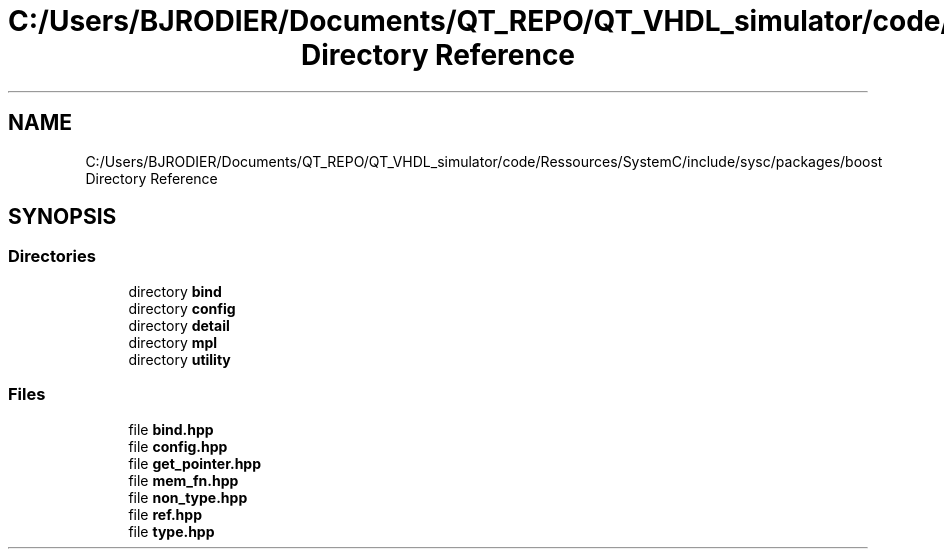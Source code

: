 .TH "C:/Users/BJRODIER/Documents/QT_REPO/QT_VHDL_simulator/code/Ressources/SystemC/include/sysc/packages/boost Directory Reference" 3 "VHDL simulator" \" -*- nroff -*-
.ad l
.nh
.SH NAME
C:/Users/BJRODIER/Documents/QT_REPO/QT_VHDL_simulator/code/Ressources/SystemC/include/sysc/packages/boost Directory Reference
.SH SYNOPSIS
.br
.PP
.SS "Directories"

.in +1c
.ti -1c
.RI "directory \fBbind\fP"
.br
.ti -1c
.RI "directory \fBconfig\fP"
.br
.ti -1c
.RI "directory \fBdetail\fP"
.br
.ti -1c
.RI "directory \fBmpl\fP"
.br
.ti -1c
.RI "directory \fButility\fP"
.br
.in -1c
.SS "Files"

.in +1c
.ti -1c
.RI "file \fBbind\&.hpp\fP"
.br
.ti -1c
.RI "file \fBconfig\&.hpp\fP"
.br
.ti -1c
.RI "file \fBget_pointer\&.hpp\fP"
.br
.ti -1c
.RI "file \fBmem_fn\&.hpp\fP"
.br
.ti -1c
.RI "file \fBnon_type\&.hpp\fP"
.br
.ti -1c
.RI "file \fBref\&.hpp\fP"
.br
.ti -1c
.RI "file \fBtype\&.hpp\fP"
.br
.in -1c
